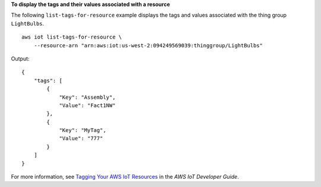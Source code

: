 **To display the tags and their values associated with a resource**

The following ``list-tags-for-resource`` example displays the tags and values associated with the thing group ``LightBulbs``. ::

    aws iot list-tags-for-resource \
        --resource-arn "arn:aws:iot:us-west-2:094249569039:thinggroup/LightBulbs"

Output::

    {
        "tags": [
            {
                "Key": "Assembly",
                "Value": "Fact1NW"
            },
            {
                "Key": "MyTag",
                "Value": "777"
            }
        ]
    }

For more information, see `Tagging Your AWS IoT Resources <https://docs.aws.amazon.com/iot/latest/developerguide/tagging-iot.html>`__ in the *AWS IoT Developer Guide*.
